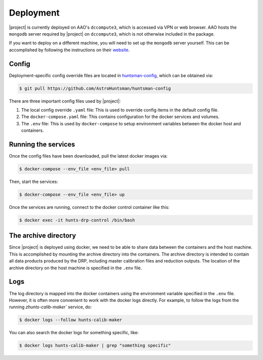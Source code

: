==========
Deployment
==========

|project| is currently deployed on AAO's ``dccompute3``, which is accessed via VPN or web browser.
AAO hosts the ``mongodb`` server required by |project| on ``dccompute3``,
which is not otherwise included in the package.

If you want to deploy on a different machine, you will need to set up the ``mongodb`` server yourself.
This can be accomplished by following the instructions on their `website <https://www.mongodb.com/>`_.

Config
======

Deployment-specific config override files are located in `huntsman-config <https://github.com/AstroHuntsman/huntsman-config>`_, which can be obtained via:

.. code-block:: console

   $ git pull https://github.com/AstroHuntsman/huntsman-config

There are three important config files used by |project|:

1. The local config override ``.yaml`` file: This is used to override config items in the default config file.

2. The ``docker-compose.yaml`` file: This contains configuration for the docker services and volumes.

3. The ``.env`` file: This is used by ``docker-compose`` to setup environment variables between the docker host and containers.

Running the services
====================

Once the config files have been downloaded, pull the latest docker images via:

.. code-block:: console

   $ docker-compose --env_file <env_file> pull

Then, start the services:

.. code-block:: console

   $ docker-compose --env_file <env_file> up

Once the services are running, connect to the docker control container like this:

.. code-block:: console

  $ docker exec -it hunts-drp-control /bin/bash

.. _archive-directory:

The archive directory
=====================

Since |project| is deployed using docker, we need to be able to share data between the containers
and the host machine. This is accomplished by mounting the archive directory into the containers.
The archive directory is intended to contain all data products produced by the DRP, including master
calibration files and reduction outputs. The location of the archive directory on the host machine
is specified in the ``.env`` file.

Logs
====

The log directory is mapped into the docker containers using the environment variable specified in
the ``.env`` file. However, it is often more convenient to work with the docker logs directly. For example,
to follow the logs from the running `zhunts-calib-maker`` service, do:

.. code-block:: console

   $ docker logs --follow hunts-calib-maker

You can also search the docker logs for something specific, like:

.. code-block:: console

   $ docker logs hunts-calib-maker | grep "something specific"
